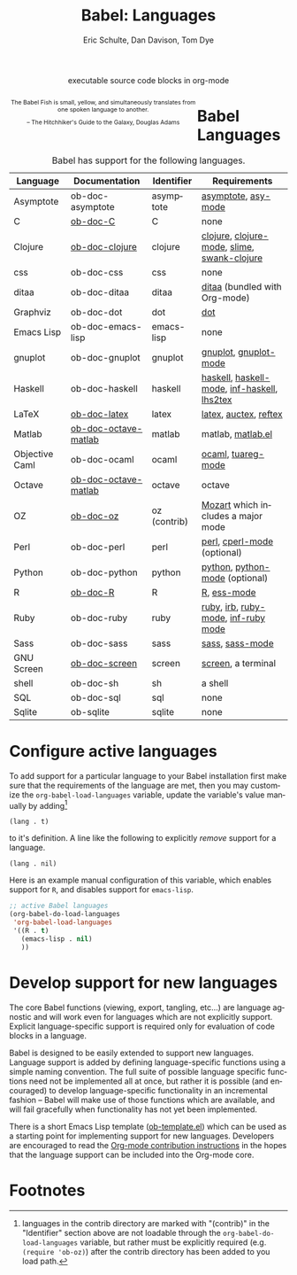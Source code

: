 #+OPTIONS:    H:3 num:nil toc:3 \n:nil @:t ::t |:t ^:{} -:t f:t *:t TeX:t LaTeX:nil skip:nil d:(HIDE) tags:not-in-toc
#+STARTUP:    align fold nodlcheck hidestars oddeven lognotestate hideblocks
#+SEQ_TODO:   TODO(t) INPROGRESS(i) WAITING(w@) | DONE(d) CANCELED(c@)
#+TAGS:       Write(w) Update(u) Fix(f) Check(c) noexport(n)
#+TITLE:      Babel: Languages
#+AUTHOR:     Eric Schulte, Dan Davison, Tom Dye
#+EMAIL:      schulte.eric at gmail dot com, davison at stats dot ox dot ac dot uk, tsd at tsdye dot com
#+LANGUAGE:   en
#+STYLE:      <style type="text/css">#outline-container-langs{ clear:both; }</style>
#+STYLE:      <style type="text/css">#outline-container-syntax{ clear:both; }</style>
#+STYLE:      <style type="text/css">#table-of-contents{ max-width:100%; }</style>
#+LINK_UP:    index.php
#+LINK_HOME:  http://orgmode.org/worg/

#+begin_html
  <div id="subtitle" style="float: center; text-align: center;">
    <p>executable source code blocks in org-mode</p>
  </div>
  <div id="logo2" style="float: left; text-align: center; max-width: 340px;
                         font-size: 8pt; margin: auto;">
    <p>
      <img src="../../images/babel/babelfish.png"  alt="Babel Fish"/>
      <p>
        The Babel Fish is small, yellow, and simultaneously translates
        from one spoken language to another.
      </p>
      <p>
        &ndash; The Hitchhiker's Guide to the Galaxy, Douglas Adams
      </p>
    </p>
  </div>
#+end_html

* Babel Languages
  :PROPERTIES:
  :CUSTOM_ID: langs
  :END:

#+Caption: Babel has support for the following languages.
| Language       | Documentation        | Identifier   | Requirements                                |
|----------------+----------------------+--------------+---------------------------------------------|
| Asymptote      | ob-doc-asymptote     | asymptote    | [[http://asymptote.sourceforge.net/][asymptote]], [[http://asymptote.sourceforge.net/doc/Editing-modes.html][asy-mode]]                         |
| C              | [[file:languages/ob-doc-C.org][ob-doc-C]]             | C            | none                                        |
| Clojure        | [[file:languages/ob-doc-clojure.org][ob-doc-clojure]]       | clojure      | [[http://clojure.org/][clojure]], [[http://www.emacswiki.org/emacs/clojure-mode.el][clojure-mode]], [[http://common-lisp.net/project/slime/][slime]], [[http://clojure.codestuffs.com/][swank-clojure]] |
| css            | ob-doc-css           | css          | none                                        |
| ditaa          | ob-doc-ditaa         | ditaa        | [[http://ditaa.org/ditaa/][ditaa]] (bundled with Org-mode)               |
| Graphviz       | ob-doc-dot           | dot          | [[http://www.graphviz.org/][dot]]                                         |
| Emacs Lisp     | ob-doc-emacs-lisp    | emacs-lisp   | none                                        |
| gnuplot        | ob-doc-gnuplot       | gnuplot      | [[http://www.gnuplot.info/][gnuplot]], [[http://cars9.uchicago.edu/~ravel/software/gnuplot-mode.html][gnuplot-mode]]                       |
| Haskell        | ob-doc-haskell       | haskell      | [[http://www.haskell.org/][haskell]], [[http://projects.haskell.org/haskellmode-emacs/][haskell-mode]], [[http://www.haskell.org/haskellwiki/Haskell_mode_for_Emacs#inf-haskell.el:_the_best_thing_since_the_breadknife][inf-haskell]], [[http://people.cs.uu.nl/andres/lhs2tex/][lhs2tex]] |
| LaTeX          | [[file:languages/ob-doc-LaTeX.org][ob-doc-latex]]         | latex        | [[http://www.latex-project.org/][latex]], [[http://www.gnu.org/software/auctex/][auctex]], [[http://www.gnu.org/software/auctex/reftex.html][reftex]]                       |
| Matlab         | [[file:languages/ob-doc-octave-matlab.org][ob-doc-octave-matlab]] | matlab       | matlab, [[http://sourceforge.net/projects/matlab-emacs/][matlab.el]]                           |
| Objective Caml | ob-doc-ocaml         | ocaml        | [[http://caml.inria.fr/][ocaml]], [[http://www-rocq.inria.fr/~acohen/tuareg/][tuareg-mode]]                          |
| Octave         | [[file:languages/ob-doc-octave-matlab.org][ob-doc-octave-matlab]] | octave       | octave                                      |
| OZ             | [[file:languages/ob-doc-oz.org][ob-doc-oz]]            | oz (contrib) | [[http://www.mozart-oz.org/][Mozart]] which includes a major mode          |
| Perl           | ob-doc-perl          | perl         | [[http://www.perl.org/][perl]], [[http://www.emacswiki.org/emacs/CPerlMode][cperl-mode]] (optional)                 |
| Python         | ob-doc-python        | python       | [[http://www.python.org/][python]], [[https://launchpad.net/python-mode][python-mode]] (optional)              |
| R              | [[file:languages/ob-doc-R.org][ob-doc-R]]             | R            | [[http://www.r-project.org/][R]], [[http://ess.r-project.org/][ess-mode]]                                 |
| Ruby           | ob-doc-ruby          | ruby         | [[http://www.ruby-lang.org/][ruby]], [[http://www.ruby-lang.org/][irb]], [[http://github.com/eschulte/rinari/raw/master/util/ruby-mode.el][ruby-mode]], [[http://github.com/eschulte/rinari/raw/master/util/inf-ruby.el][inf-ruby mode]]         |
| Sass           | ob-doc-sass          | sass         | [[http://sass-lang.com/][sass]], [[http://github.com/nex3/haml/blob/master/extra/sass-mode.el][sass-mode]]                             |
| GNU Screen     | [[file:languages/ob-doc-screen.org][ob-doc-screen]]        | screen       | [[http://www.gnu.org/software/screen/][screen]], a terminal                          |
| shell          | ob-doc-sh            | sh           | a shell                                     |
| SQL            | ob-doc-sql           | sql          | none                                        |
| Sqlite         | ob-sqlite            | sqlite       | none                                        |

* Configure active languages
  :PROPERTIES:
  :CUSTOM_ID: configure
  :END:
To add support for a particular language to your Babel installation
first make sure that the requirements of the language are met, then
you may customize the =org-babel-load-languages= variable, update the
variable's value manually by adding[fn:1]
: (lang . t)
to it's definition.  A line like the following to explicitly /remove/
support for a language.
: (lang . nil)

Here is an example manual configuration of this variable, which
enables support for =R=, and disables support for =emacs-lisp=.
#+begin_src emacs-lisp :exports code
  ;; active Babel languages
  (org-babel-do-load-languages
   'org-babel-load-languages
   '((R . t)
     (emacs-lisp . nil)
     ))
#+end_src

* Develop support for new languages
  :PROPERTIES:
  :CUSTOM_ID: develop
  :END:
The core Babel functions (viewing, export, tangling, etc...) are
language agnostic and will work even for languages which are not
explicitly support.  Explicit language-specific support is required
only for evaluation of code blocks in a language.

Babel is designed to be easily extended to support new languages.
Language support is added by defining language-specific functions
using a simple naming convention.  The full suite of possible language
specific functions need not be implemented all at once, but rather it
is possible (and encouraged) to develop language-specific
functionality in an incremental fashion -- Babel will make use of
those functions which are available, and will fail gracefully when
functionality has not yet been implemented.

There is a short Emacs Lisp template ([[http://repo.or.cz/w/Worg.git/blob/HEAD:/org-contrib/babel/ob-template.el][ob-template.el]]) which can be
used as a starting point for implementing support for new languages.
Developers are encouraged to read the [[file:~/src/worg/org-contribute.org][Org-mode contribution
instructions]] in the hopes that the language support can be included
into the Org-mode core.

* Footnotes

[fn:1] languages in the contrib directory are marked with "(contrib)"
       in the "Identifier" section above are not loadable through the
       =org-babel-do-load-languages= variable, but rather must be
       explicitly required (e.g. =(require 'ob-oz)=) after the contrib
       directory has been added to you load path.
